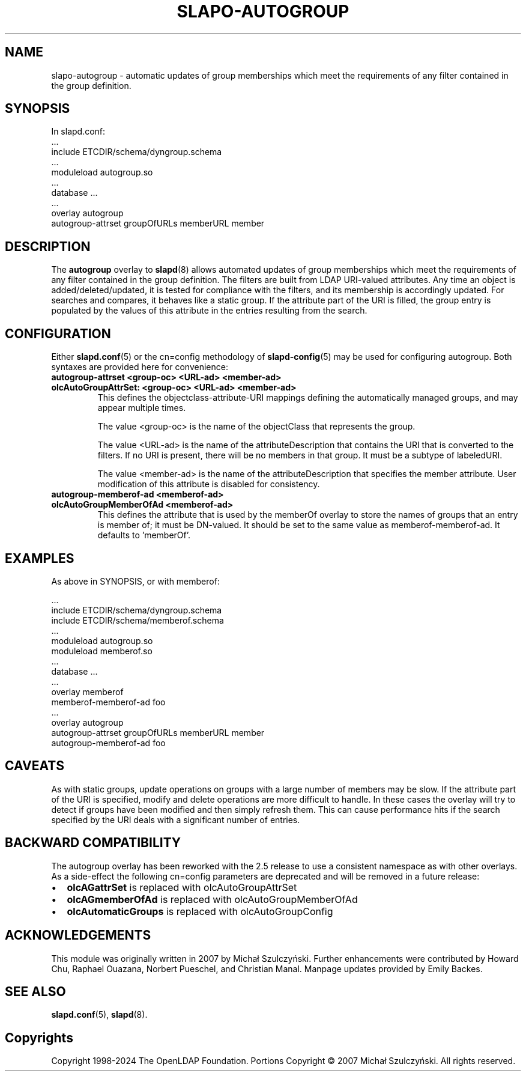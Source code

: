 .TH SLAPO-AUTOGROUP 5 "RELEASEDATE" "OpenLDAP LDVERSION"
.\" Copyright 1998-2024 The OpenLDAP Foundation All Rights Reserved.
.\" Portions Copyright \[u00A9] 2007 Michał Szulczyński.
.\" Copying restrictions apply.  See the COPYRIGHT file.
.\" $OpenLDAP$
.SH NAME
\FCslapo-autogroup\FT \- automatic updates of group memberships which meet the
requirements of any filter contained in the group definition.
.SH SYNOPSIS
In \FCslapd.conf\FT:
 ...
 \FCinclude ETCDIR/schema/dyngroup.schema\FT
 ...
 \FCmoduleload autogroup.so\FT
 ...
 \FCdatabase\FT ...
 ...
 \FCoverlay autogroup\FT
 \FCautogroup-attrset groupOfURLs memberURL member\FT
.SH DESCRIPTION
The
.B autogroup
overlay to
.BR slapd (8)
allows automated updates of group memberships which meet the requirements
of any filter contained in the group definition. The filters are built from
LDAP URI-valued attributes. Any time an object is added/deleted/updated, it is
tested for compliance with the filters, and its membership is accordingly
updated. For searches and compares, it behaves like a static group.
If the attribute part of the URI is filled, the group entry is populated by
the values of this attribute in the entries resulting from the search.
.SH CONFIGURATION
Either
.BR \FCslapd.conf\FT (5)
or the \FCcn=config\FT methodology of
.BR \FCslapd-config\FT (5)
may be used for configuring autogroup.  Both syntaxes are provided
here for convenience:
.TP
.B \FCautogroup-attrset\FT <group-oc> <URL-ad> <member-ad>
.TP
.B \FColcAutoGroupAttrSet:\FT <group-oc> <URL-ad> <member-ad>
This defines the objectclass-attribute-URI mappings defining the
automatically managed groups, and may appear multiple times.

The value <group-oc> is the name of the objectClass that represents
the group.

The value <URL-ad> is the name of the attributeDescription that
contains the URI that is converted to the filters. If no URI is
present, there will be no members in that group. It must be a subtype
of labeledURI.

The value <member-ad> is the name of the attributeDescription that
specifies the member attribute. User modification of this attribute is
disabled for consistency.
.TP
.B \FCautogroup-memberof-ad\FT <memberof-ad>
.TP
.B \FColcAutoGroupMemberOfAd\FT <memberof-ad>
This defines the attribute that is used by the memberOf overlay to
store the names of groups that an entry is member of; it must be
DN-valued. It should be set to the same value as
memberof-memberof-ad. It defaults to 'memberOf'.
.SH EXAMPLES
As above in SYNOPSIS, or with memberof:

 ...
 \FCinclude ETCDIR/schema/dyngroup.schema\FT
 \FCinclude ETCDIR/schema/memberof.schema\FT
 ...
 \FCmoduleload autogroup.so\FT
 \FCmoduleload memberof.so\FT
 ...
 \FCdatabase\FT ...
 ...
 \FCoverlay memberof\FT
 \FCmemberof-memberof-ad\FT foo
 ...
 \FCoverlay autogroup\FT
 \FCautogroup-attrset groupOfURLs memberURL member\FT
 \FCautogroup-memberof-ad\FT foo
.SH CAVEATS
As with static groups, update operations on groups with a large number
of members may be slow. If the attribute part of the URI is specified,
modify and delete operations are more difficult to handle. In these
cases the overlay will try to detect if groups have been modified and
then simply refresh them. This can cause performance hits if the
search specified by the URI deals with a significant number of
entries.
.SH BACKWARD COMPATIBILITY
The autogroup overlay has been reworked with the 2.5 release to use
a consistent namespace as with other overlays. As a side-effect the
following cn=config parameters are deprecated and will be removed in
a future release:
.IP \[bu] 2
.B olcAGattrSet
is replaced with olcAutoGroupAttrSet
.IP \[bu]
.B olcAGmemberOfAd
is replaced with olcAutoGroupMemberOfAd
.IP \[bu]
.B olcAutomaticGroups
is replaced with olcAutoGroupConfig
.SH ACKNOWLEDGEMENTS
This module was originally written in 2007 by Michał
Szulczyński.  Further enhancements were contributed by Howard
Chu, Raphael Ouazana, Norbert Pueschel, and Christian Manal.  Manpage
updates provided by Emily Backes.
.SH SEE ALSO
.BR slapd.conf (5),
.BR slapd (8).
.SH Copyrights
Copyright 1998-2024 The OpenLDAP Foundation.
Portions Copyright \[u00A9] 2007 Michał Szulczyński.
All rights reserved.
